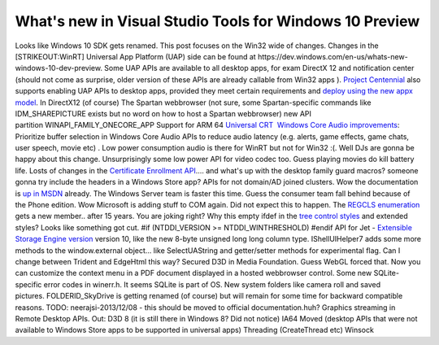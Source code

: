 What's new in Visual Studio Tools for Windows 10 Preview
========================================================
.. post:: 24, Mar, 2015
   :tags: Windows 10,Windows SDK
   :category: enmsdn,Microsoft
   :author: jiangshengvc
   :nocomments:

Looks like Windows 10 SDK gets renamed. This post focuses on the Win32
wide of changes. Changes in the [STRIKEOUT:WinRT] Universal App Platform
(UAP) side can be found
at https://dev.windows.com/en-us/whats-new-windows-10-dev-preview. Some
UAP APIs are available to all desktop apps, for exam DirectX 12 and
notification center (should not come as surprise, older version of these
APIs are already callable from Win32 apps ). `Project
Centennial <https://channel9.msdn.com/Events/Build/2015/2-692>`__ also
supports enabling UAP APIs to desktop apps, provided they meet certain
requirements and `deploy using the new appx
model <https://channel9.msdn.com/Events/Build/2015/2-695>`__. In
DirectX12 (of course) The Spartan webbrowser (not sure, some
Spartan-specific commands like IDM_SHAREPICTURE exists but no word on
how to host a Spartan webbrowser) new API
partition WINAPI_FAMILY_ONECORE_APP Support for ARM 64 `Universal
CRT  <http://blogs.msdn.com/b/vcblog/archive/2015/03/03/introducing-the-universal-crt.aspx>`__
`Windows Core Audio
improvements <http://channel9.msdn.com/Events/WinHEC/2015/WHT202>`__:
Prioritize buffer selection in Windows Core Audio APIs to reduce audio
latency (e.g. alerts, game effects, game chats, user speech, movie etc)
. Low power consumption audio is there for WinRT but not for Win32 :(.
Well DJs are gonna be happy about this change. Unsurprisingly some low
power API for video codec too. Guess playing movies do kill battery
life. Losts of changes in the `Certificate Enrollment
API <https://msdn.microsoft.com/en-us/library/windows/desktop/aa374863(v=vs.85).aspx>`__.... and
what's up with the desktop family guard macros? someone gonna
try include the headers in a Windows Store app? APIs for not domain/AD
joined clusters. Wow the documentation is `up in
MSDN <https://msdn.microsoft.com/en-us/library/dn806626(v=vs.85).aspx>`__
already. The Windows Server team is faster this time. Guess the consumer
team fall behind because of the Phone edition. Wow Microsoft is adding
stuff to COM again. Did not expect this to happen. The `REGCLS
enumeration <https://msdn.microsoft.com/en-us/library/windows/desktop/ms679697(v=vs.85).aspx>`__
gets a new member.. after 15 years. You are joking right? Why this empty
ifdef in the `tree control
styles <https://msdn.microsoft.com/en-us/library/windows/desktop/bb760013(v=vs.85).aspx>`__
and extended styles? Looks like something got cut. #if (NTDDI_VERSION >=
NTDDI_WINTHRESHOLD) #endif API for Jet - `Extensible Storage Engine
version <https://en.wikipedia.org/wiki/Extensible_Storage_Engine>`__
version 10, like the new 8-byte unsigned long long column type.
IShellUIHelper7 adds some more methods to the window.external object...
like SelectUAString and getter/setter methods for experimental flag. Can
I change between Trident and EdgeHtml this way? Secured D3D in Media
Foundation. Guess WebGL forced that. Now you can customize the context
menu in a PDF document displayed in a hosted webbrowser control.
Some new SQLite-specific error codes in winerr.h. It seems SQLite is
part of OS. New system folders like camera roll and saved
pictures. FOLDERID_SkyDrive is getting renamed (of course) but will
remain for some time for backward compatible reasons. TODO:
neerajsi-2013/12/08 - this should be moved to official
documentation.huh? Graphics streaming in Remote Desktop APIs. Out: D3D 8
(it is still there in Windows 8? Did not notice) IA64 Moved (desktop
APIs that were not available to Windows Store apps to be supported in
universal apps) Threading (CreateThread etc) Winsock
